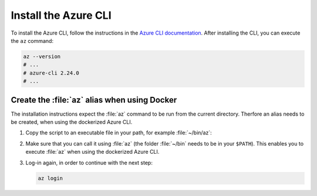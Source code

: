 .. _azure-install-cli:

Install the Azure CLI
#####################

To install the Azure CLI, follow the instructions in the `Azure CLI documentation <https://docs.microsoft.com/en-us/cli/azure/install-azure-cli?view=azure-cli-latest>`_.
After installing the CLI, you can execute the ``az`` command:

.. code-block:: bash

   az --version
   # ...
   # azure-cli 2.24.0
   # ...

Create the :file:`az` alias when using Docker
*********************************************

The installation instructions expect the :file:`az` command to be run from the current directory.
Therfore an alias needs to be created, when using the dockerized Azure CLI.

1. Copy the script to an executable file in your path, for example :file:`~/bin/az`:

   .. literalinclude:: ./scripts/az
      :language: bash

#. Make sure that you can call it using :file:`az` (the folder :file:`~/bin` needs to be in your ``$PATH``).
   This enables you to execute :file:`az` when using the dockerized Azure CLI.

#. Log-in again, in order to continue with the next step:

   .. code-block:: bash

      az login